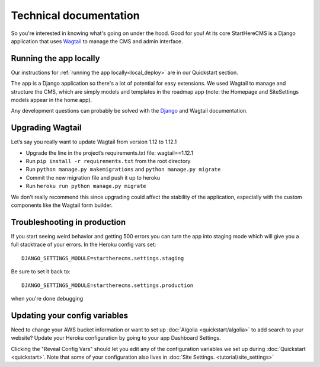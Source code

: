 Technical documentation
***********************

So you're interested in knowing what's going on under the hood. Good for you! At its core
StartHereCMS is a Django application that uses `Wagtail <https://www.wagtail.com>`_
to manage the CMS and admin interface.

-----------------------
Running the app locally
-----------------------

Our instructions for :ref:`running the app locally<local_deploy>` are in our Quickstart section.

The app is a Django application so there's a lot of potential for easy extensions.
We used Wagtail to manage and structure the CMS, which are simply
models and templates in the roadmap app (note: the Homepage and SiteSettings models
appear in the home app).

Any development questions can probably be solved with the `Django <https://www.djangoproject.com/>`_ and Wagtail documentation.

-----------------
Upgrading Wagtail
-----------------

Let’s say you really want to update Wagtail from version 1.12 to 1.12.1

* Upgrade the line in the project’s requirements.txt file: wagtail==1.12.1
* Run ``pip install -r requirements.txt`` from the root directory
* Run ``python manage.py makemigrations`` and ``python manage.py migrate``
* Commit the new migration file and push it up to heroku
* Run ``heroku run python manage.py migrate``

We don't really recommend this since upgrading could affect the stability of the application, especially
with the custom components like the Wagtail form builder.

-----------------------------
Troubleshooting in production
-----------------------------

If you start seeing weird behavior and getting 500 errors you can turn the app into staging mode which will give you a
full stacktrace of your errors. In the Heroku config vars set::

    DJANGO_SETTINGS_MODULE=startherecms.settings.staging

Be sure to set it back to::

    DJANGO_SETTINGS_MODULE=startherecms.settings.production

when you're done debugging

.. config_vars:

------------------------------
Updating your config variables
------------------------------

Need to change your AWS bucket information or want to set up :doc:`Algolia <quickstart/algolia>` to add search to your website?
Update your Heroku configuration by going to your app Dashboard Settings.

.. image:: _static/images/heroku_config.png
   :alt: Your application's Settings with an arrow point to Config variables

Clicking the "Reveal Config Vars" should let you edit any of the configuration variables we set up during :doc:`Quickstart <quickstart>`.
Note that some of your configuration also lives in :doc:`Site Settings. <tutorial/site_settings>`
